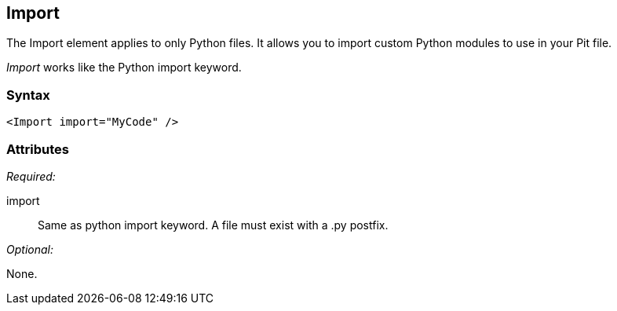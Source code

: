<<<
[[Import]]
== Import

The Import element applies to only Python files. It allows you to import custom Python modules to use in your Pit file. 

_Import_ works like the Python import keyword.

=== Syntax

[source,xml]
----
<Import import="MyCode" />
----

=== Attributes

_Required:_

import:: Same as python import keyword. A file must exist with a +.py+ postfix.

_Optional:_

None.

// == Examples
// TODO Import examples
